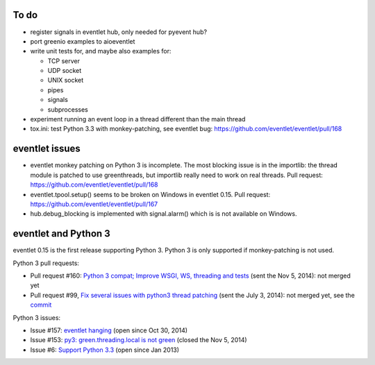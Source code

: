 To do
=====

* register signals in eventlet hub, only needed for pyevent hub?
* port greenio examples to aioeventlet
* write unit tests for, and maybe also examples for:

  - TCP server
  - UDP socket
  - UNIX socket
  - pipes
  - signals
  - subprocesses

* experiment running an event loop in a thread different than the main thread
* tox.ini: test Python 3.3 with monkey-patching, see eventlet bug:
  https://github.com/eventlet/eventlet/pull/168


eventlet issues
===============

* eventlet monkey patching on Python 3 is incomplete. The most blocking issue
  is in the importlib: the thread module is patched to use greenthreads, but
  importlib really need to work on real threads. Pull request:
  https://github.com/eventlet/eventlet/pull/168
* eventlet.tpool.setup() seems to be broken on Windows in eventlet 0.15.
  Pull request:
  https://github.com/eventlet/eventlet/pull/167
* hub.debug_blocking is implemented with signal.alarm() which is is not
  available on Windows.


.. _eventlet-py3:

eventlet and Python 3
=====================

eventlet 0.15 is the first release supporting Python 3. Python 3 is only
supported if monkey-patching is not used.

Python 3 pull requests:

* Pull request #160: `Python 3 compat; Improve WSGI, WS, threading and tests
  <https://github.com/eventlet/eventlet/pull/160>`_ (sent the Nov 5, 2014): not
  merged yet
* Pull request #99, `Fix several issues with python3 thread patching
  <https://github.com/eventlet/eventlet/pull/99>`_ (sent the July 3, 2014): not
  merged yet, see the `commit
  <https://github.com/therve/eventlet/commit/9c3118162cf1ca1e50be330ba2a289f054c48d3c>`_

Python 3 issues:

* Issue #157: `eventlet hanging
  <https://github.com/eventlet/eventlet/issues/157>`_ (open since Oct 30, 2014)
* Issue #153: `py3: green.threading.local is not green
  <https://github.com/eventlet/eventlet/issues/153>`_ (closed the Nov 5, 2014)
* Issue #6: `Support Python 3.3
  <https://github.com/eventlet/eventlet/issues/6>`_ (open since Jan 2013)
